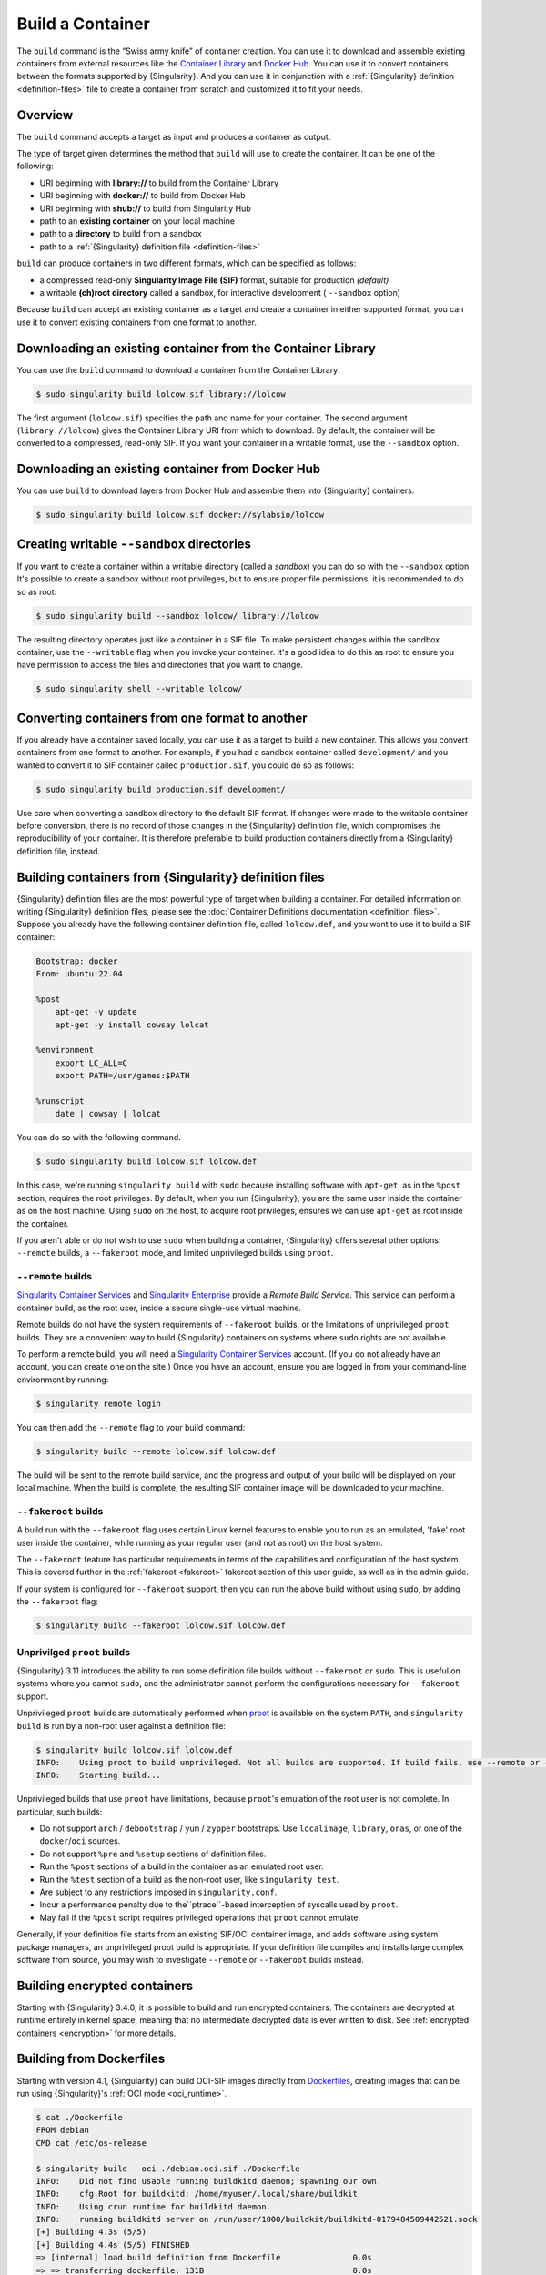 .. _build-a-container:

#################
Build a Container
#################

.. _sec:build_a_container:

The ``build`` command is the “Swiss army knife” of container creation.
You can use it to download and assemble existing containers from
external resources like the `Container Library
<https://cloud.sylabs.io/library>`_ and `Docker Hub
<https://hub.docker.com/>`_. You can use it to convert containers
between the formats supported by {Singularity}. And you can use it in
conjunction with a :ref:`{Singularity} definition <definition-files>`
file to create a container from scratch and customized it to fit your
needs.

********
Overview
********

The ``build`` command accepts a target as input and produces a container
as output.

The type of target given determines the method that ``build`` will use
to create the container. It can be one of the following:

-  URI beginning with **library://** to build from the Container Library
-  URI beginning with **docker://** to build from Docker Hub
-  URI beginning with **shub://** to build from Singularity Hub
-  path to an **existing container** on your local machine
-  path to a **directory** to build from a sandbox
-  path to a :ref:`{Singularity} definition file <definition-files>`

``build`` can produce containers in two different formats, which can be
specified as follows:

-  a compressed read-only **Singularity Image File (SIF)** format,
   suitable for production *(default)*
-  a writable **(ch)root directory** called a sandbox, for interactive
   development ( ``--sandbox`` option)

Because ``build`` can accept an existing container as a target and
create a container in either supported format, you can use it to convert
existing containers from one format to another.

************************************************************
Downloading an existing container from the Container Library
************************************************************

You can use the ``build`` command to download a container from the
Container Library:

.. code::

   $ sudo singularity build lolcow.sif library://lolcow

The first argument (``lolcow.sif``) specifies the path and name for your
container. The second argument (``library://lolcow``) gives the
Container Library URI from which to download. By default, the container
will be converted to a compressed, read-only SIF. If you want your
container in a writable format, use the ``--sandbox`` option.

*************************************************
Downloading an existing container from Docker Hub
*************************************************

You can use ``build`` to download layers from Docker Hub and assemble
them into {Singularity} containers.

.. code::

   $ sudo singularity build lolcow.sif docker://sylabsio/lolcow

.. _create_a_writable_container:

*******************************************
Creating writable ``--sandbox`` directories
*******************************************

If you want to create a container within a writable directory (called a
*sandbox*) you can do so with the ``--sandbox`` option. It's possible to
create a sandbox without root privileges, but to ensure proper file
permissions, it is recommended to do so as root:

.. code::

   $ sudo singularity build --sandbox lolcow/ library://lolcow

The resulting directory operates just like a container in a SIF file. To
make persistent changes within the sandbox container, use the
``--writable`` flag when you invoke your container. It's a good idea to
do this as root to ensure you have permission to access the files and
directories that you want to change.

.. code::

   $ sudo singularity shell --writable lolcow/

************************************************
Converting containers from one format to another
************************************************

If you already have a container saved locally, you can use it as a
target to build a new container. This allows you convert containers from
one format to another. For example, if you had a sandbox container
called ``development/`` and you wanted to convert it to SIF container
called ``production.sif``, you could do so as follows:

.. code::

   $ sudo singularity build production.sif development/

Use care when converting a sandbox directory to the default SIF format.
If changes were made to the writable container before conversion, there
is no record of those changes in the {Singularity} definition file,
which compromises the reproducibility of your container. It is therefore
preferable to build production containers directly from a {Singularity}
definition file, instead.

*******************************************************
Building containers from {Singularity} definition files
*******************************************************

{Singularity} definition files are the most powerful type of target when
building a container. For detailed information on writing {Singularity}
definition files, please see the :doc:`Container Definitions
documentation <definition_files>`. Suppose you already have the
following container definition file, called ``lolcow.def``, and you want
to use it to build a SIF container:

.. code:: singularity

   Bootstrap: docker
   From: ubuntu:22.04

   %post
       apt-get -y update
       apt-get -y install cowsay lolcat

   %environment
       export LC_ALL=C
       export PATH=/usr/games:$PATH

   %runscript
       date | cowsay | lolcat

You can do so with the following command.

.. code::

   $ sudo singularity build lolcow.sif lolcow.def

In this case, we're running ``singularity build`` with ``sudo`` because
installing software with ``apt-get``, as in the ``%post`` section,
requires the root privileges. By default, when you run {Singularity},
you are the same user inside the container as on the host machine. Using
``sudo`` on the host, to acquire root privileges, ensures we can use
``apt-get`` as root inside the container.

If you aren't able or do not wish to use ``sudo`` when building a
container, {Singularity} offers several other options: ``--remote``
builds, a ``--fakeroot`` mode, and limited unprivileged builds using
``proot``.

``--remote`` builds
===================

`Singularity Container Services <https://cloud.sylabs.io/>`__ and
`Singularity Enterprise <https://sylabs.io/singularity-enterprise/>`__
provide a *Remote Build Service*. This service can perform a container
build, as the root user, inside a secure single-use virtual machine.

Remote builds do not have the system requirements of ``--fakeroot``
builds, or the limitations of unprivileged ``proot`` builds. They are a
convenient way to build {Singularity} containers on systems where
``sudo`` rights are not available.

To perform a remote build, you will need a `Singularity Container
Services <https://cloud.sylabs.io/>`__ account. (If you do not already
have an account, you can create one on the site.) Once you have an
account, ensure you are logged in from your command-line environment by
running:

.. code::

	$ singularity remote login

You can then add the ``--remote`` flag to your build command:

.. code::

    $ singularity build --remote lolcow.sif lolcow.def

The build will be sent to the remote build service, and the progress and
output of your build will be displayed on your local machine. When the
build is complete, the resulting SIF container image will be downloaded
to your machine.

``--fakeroot`` builds
=====================

A build run with the ``--fakeroot`` flag uses certain Linux kernel
features to enable you to run as an emulated, 'fake' root user inside
the container, while running as your regular user (and not as root) on
the host system.

The ``--fakeroot`` feature has particular requirements in terms of the
capabilities and configuration of the host system. This is covered
further in the :ref:`fakeroot <fakeroot>` fakeroot section of this user
guide, as well as in the admin guide.

If your system is configured for ``--fakeroot`` support, then you can
run the above build without using ``sudo``, by adding the ``--fakeroot``
flag:

.. code::

   $ singularity build --fakeroot lolcow.sif lolcow.def

Unprivilged ``proot`` builds
============================

{Singularity} 3.11 introduces the ability to run some definition file builds
without ``--fakeroot`` or ``sudo``. This is useful on systems where you
cannot ``sudo``, and the administrator cannot perform the configurations
necessary for ``--fakeroot`` support.

Unprivileged ``proot`` builds are automatically performed when `proot
<https://proot-me.github.io/>`__ is available on the system ``PATH``, and
``singularity build`` is run by a non-root user against a definition file:

.. code::

   $ singularity build lolcow.sif lolcow.def
   INFO:    Using proot to build unprivileged. Not all builds are supported. If build fails, use --remote or --fakeroot.
   INFO:    Starting build...

Unprivileged builds that use ``proot`` have limitations, because
``proot``'s emulation of the root user is not complete. In particular,
such builds:

- Do not support ``arch`` / ``debootstrap`` / ``yum`` / ``zypper``
  bootstraps. Use ``localimage``, ``library``, ``oras``, or one of the
  ``docker``/``oci`` sources.
- Do not support ``%pre`` and ``%setup`` sections of definition files.
- Run the ``%post`` sections of a build in the container as an emulated
  root user.
- Run the ``%test`` section of a build as the non-root user, like
  ``singularity test``.
- Are subject to any restrictions imposed in ``singularity.conf``.
- Incur a performance penalty due to the``ptrace``-based interception of
  syscalls used by ``proot``.
- May fail if the ``%post`` script requires privileged operations that
  ``proot`` cannot emulate.

Generally, if your definition file starts from an existing SIF/OCI
container image, and adds software using system package managers, an
unprivileged proot build is appropriate. If your definition file
compiles and installs large complex software from source, you may wish
to investigate ``--remote`` or ``--fakeroot`` builds instead.

*****************************
Building encrypted containers
*****************************

Starting with {Singularity} 3.4.0, it is possible to build and run encrypted
containers. The containers are decrypted at runtime entirely in kernel space,
meaning that no intermediate decrypted data is ever written to disk. See
:ref:`encrypted containers <encryption>` for more details.

.. _dockerfile:

*************************
Building from Dockerfiles
*************************

Starting with version 4.1, {Singularity} can build OCI-SIF images directly from
`Dockerfiles
<https://docs.docker.com/develop/develop-images/dockerfile_best-practices/>`__,
creating images that can be run using {Singularity}'s :ref:`OCI mode
<oci_runtime>`.

.. code:: console

   $ cat ./Dockerfile
   FROM debian
   CMD cat /etc/os-release

   $ singularity build --oci ./debian.oci.sif ./Dockerfile
   INFO:    Did not find usable running buildkitd daemon; spawning our own.
   INFO:    cfg.Root for buildkitd: /home/myuser/.local/share/buildkit
   INFO:    Using crun runtime for buildkitd daemon.
   INFO:    running buildkitd server on /run/user/1000/buildkit/buildkitd-0179484509442521.sock
   [+] Building 4.3s (5/5)
   [+] Building 4.4s (5/5) FINISHED
   => [internal] load build definition from Dockerfile               0.0s
   => => transferring dockerfile: 131B                               0.0s
   => [internal] load metadata for docker.io/library/debian:latest   1.2s
   => [internal] load .dockerignore                                  0.0s
   => => transferring context: 2B                                    0.0s
   => [1/1] FROM docker.io/library/debian:latest@sha256:fab22df3737  2.9s
   => => resolve docker.io/library/debian:latest@sha256:fab22df3737  0.0s
   => => sha256:8457fd5474e70835e4482983a5662355d 49.58MB / 49.58MB  2.8s
   => exporting to docker image format                               3.1s
   => => exporting layers                                            0.0s
   => => exporting manifest sha256:9fec77672dfa11e5eb28e3fe9377cd6c  0.0s
   => => exporting config sha256:4243e816256d45bb137ff40bafe396da5f  0.0s
   => => sending tarball                                             0.2s
   Getting image source signatures
   Copying blob 8457fd5474e7 done   |
   Copying config 46c53efffd done   |
   Writing manifest to image destination
   INFO:    Converting OCI image to OCI-SIF format
   INFO:    Squashing image to single layer
   INFO:    Writing OCI-SIF image
   INFO:    Cleaning up.
   INFO:    Build complete: ./debian.oci.sif

   $ singularity run --oci ./debian.oci.sif
   PRETTY_NAME="Debian GNU/Linux 12 (bookworm)"
   NAME="Debian GNU/Linux"
   VERSION_ID="12"
   VERSION="12 (bookworm)"
   VERSION_CODENAME=bookworm
   ID=debian
   HOME_URL="https://www.debian.org/"
   SUPPORT_URL="https://www.debian.org/support"
   BUG_REPORT_URL="https://bugs.debian.org/"

The resulting containers can be used with all the :ref:`action commands
<cowimage>` (`exec
<https://www.sylabs.io/guides/{version}/user-guide/cli/singularity_exec.html>`__
/ `shell
<https://www.sylabs.io/guides/{version}/user-guide/cli/singularity_shell.html>`__
/ `run
<https://www.sylabs.io/guides/{version}/user-guide/cli/singularity_run.html>`__)
in the expected way.

.. code:: console

   $ singularity exec --oci ./debian.oci.sif uname -a
   Linux myhost 5.14.0-284.30.1.el9_2.x86_64 #1 SMP PREEMPT_DYNAMIC Fri Aug 25 09:13:12 EDT 2023 x86_64 GNU/Linux

   $ singularity shell --oci ./debian.oci.sif uname
   Singularity> uname -a
   Linux myhost 5.14.0-284.30.1.el9_2.x86_64 #1 SMP PREEMPT_DYNAMIC Fri Aug 25 09:13:12 EDT 2023 x86_64 GNU/Linux
   Singularity>

.. note::

   If the `exec
   <https://www.sylabs.io/guides/{version}/user-guide/cli/singularity_exec.html>`__
   or `shell
   <https://www.sylabs.io/guides/{version}/user-guide/cli/singularity_shell.html>`__
   commands are used, the ``CMD`` / ``ENTRYPOINT`` directives in the Dockerfile
   will be ignored.

The resulting containers also accept command-line arguments, as well as input
that is piped through ``stdin``. The following example demonstrates both:

.. code:: console

   $ cat ./Dockerfile
   FROM debian

   SHELL ["/bin/bash", "-c"]

   RUN apt-get update
   RUN apt-get install -y cowsay lolcat

   RUN echo $'#! /bin/bash \n\
   echo from cmdline: $@ | /usr/games/cowsay | /usr/games/lolcat \n\
   sed "s/^/from stdin: /g" | /usr/games/cowsay | /usr/games/lolcat' > /myscript.sh

   RUN chmod +x /myscript.sh

   ENTRYPOINT ["/myscript.sh"]

   $ singularity build --oci ./lolcow.oci.sif ./Dockerfile
   INFO:    Did not find usable running buildkitd daemon; spawning our own.
   INFO:    cfg.Root for buildkitd: /home/myuser/.local/share/buildkit
   INFO:    Using crun runtime for buildkitd daemon.
   INFO:    running buildkitd server on /run/user/1000/buildkit/buildkitd-8961170237105250.sock
   [+] Building 15.1s (9/9)
   [+] Building 15.2s (9/9) FINISHED
   => [internal] load build definition from Dockerfile               0.0s
   => => transferring dockerfile: 549B                               0.0s
   => [internal] load metadata for docker.io/library/debian:latest   0.5s
   => [internal] load .dockerignore                                  0.0s
   => => transferring context: 2B                                    0.0s
   => [1/5] FROM docker.io/library/debian:latest@sha256:fab22df3737  1.0s
   => => resolve docker.io/library/debian:latest@sha256:fab22df3737  0.0s
   => => extracting sha256:8457fd5474e70835e4482983a5662355d892d5f6  1.0s
   => [2/5] RUN apt-get update                                       2.2s
   => [3/5] RUN apt-get install -y cowsay lolcat                     7.9s
   => [4/5] RUN echo $'#! /bin/bash \necho from cmdline: $@ | /usr/  0.1s
   => [5/5] RUN chmod +x /myscript.sh                                0.1s
   => exporting to docker image format                               3.3s
   => => exporting layers                                            2.7s
   => => exporting manifest sha256:fc7222347c207c35165ccd2fee562af9  0.0s
   => => exporting config sha256:74c5da659e8504e4be283ad6d82774194e  0.0s
   => => sending tarball                                             0.5s
   Getting image source signatures
   Copying blob 8457fd5474e7 done   |
   Copying blob 4769fe2f22da done   |
   Copying blob 173d009c20af done   |
   Copying blob 7ec86debbe9b done   |
   Copying blob 491c7ee403c2 done   |
   Copying config 74b69e878e done   |
   Writing manifest to image destination
   INFO:    Converting OCI image to OCI-SIF format
   INFO:    Squashing image to single layer
   INFO:    Writing OCI-SIF image
   INFO:    Cleaning up.
   INFO:    Build complete: ./lolcow.oci.sif

   $ echo "world" | singularity run --oci ./lolcow.oci.sif hello
   _____________________
   < from cmdline: hello >
   ---------------------
         \   ^__^
            \  (oo)\_______
               (__)\       )\/\
                  ||----w |
                  ||     ||
   ___________________
   < from stdin: world >
   -------------------
         \   ^__^
            \  (oo)\_______
               (__)\       )\/\
                  ||----w |
                  ||     ||

{Singularity} uses `buildkit <https://docs.docker.com/build/buildkit/>`__ to
build an OCI image from a Dockerfile. It checks if there is a ``buildkitd``
daemon that is already running on the system (and whose permissions allow access
by the current user), and if so, that daemon is used for the build process. If a
usable ``buildkitd`` daemon is not found, {Singularity} will launch an ephemeral
build daemon of its own, inside a :ref:`user namespace <setuid_and_userns>`,
that will be used for the build process and torn down when the build is
complete. This ephemeral build daemon is based on `moby/buildkit
<httpshttps://github.com/moby/buildkit/>`__, but is embedded within
{Singularity} and runs as part of the same process.

.. note::

   Launching the ephemeral build daemon requires a system with
   :ref:`user namespace support <setuid_and_userns>` as well as ``crun`` /
   ``runc`` installed. These are independently required for using
   {Singularity}'s :ref:`OCI mode <oci_sysreq>`. See the `Admin Guide
   <https://sylabs.io/guides/{adminversion}/admin-guide/>`__ for more
   information on these system requirements.

The `build context <https://docs.docker.com/build/building/context/>`__ for
Dockerfile builds using {Singularity} is always the current working directory.
Therefore, if you want to have the build context set to a different directory
than the one your Dockerfile is in, all you have to do is run {Singularity}
*from the desired context dir*, and provide a relative or absolute path to the
Dockerfile:

.. code:: console

   $ pwd
   /home/myuser/tmp/my_context_dir

   $ ls
   some_file

   $ cat some_file
   Some text.

   $ cat ../Dockerfile
   From alpine
   ADD some_file /
   CMD cat /some_file

   $ singularity build --oci ./container.oci.sif ../Dockerfile
   INFO:    Did not find usable running buildkitd daemon; spawning our own.
   INFO:    cfg.Root for buildkitd: /home/myuser/.local/share/buildkit
   INFO:    Using "crun" runtime for buildkitd daemon.
   INFO:    running buildkitd server on /run/user/1000/buildkit/buildkitd-8519770128063388.sock
   [+] Building 1.3s (6/7)
   [+] Building 1.4s (7/7) FINISHED
   => [internal] load build definition from Dockerfile               0.0s
   => => transferring dockerfile: 143B                               0.0s
   => [internal] load metadata for docker.io/library/alpine:latest   1.3s
   => [internal] load .dockerignore                                  0.0s
   => => transferring context: 2B                                    0.0s
   => [internal] load build context                                  0.0s
   => => transferring context: 88B                                   0.0s
   => [1/2] FROM docker.io/library/alpine:latest@sha256:eece025e432  0.0s
   => => resolve docker.io/library/alpine:latest@sha256:eece025e432  0.0s
   => CACHED [2/2] ADD some_file /                                   0.0s
   => exporting to docker image format                               0.0s
   => => exporting layers                                            0.0s
   => => exporting manifest sha256:78c2cbf8ea2441c7a3d75f80bd0660ef  0.0s
   => => exporting config sha256:58e9a24e9242901475f317e201185cbf10  0.0s
   => => sending tarball                                             0.0s
   Getting image source signatures
   Copying blob 96526aa774ef done   |
   Copying blob 15061a177792 done   |
   Copying config 3d12fd8035 done   |
   Writing manifest to image destination
   INFO:    Converting OCI image to OCI-SIF format
   INFO:    Squashing image to single layer
   INFO:    Writing OCI-SIF image
   INFO:    Cleaning up.
   INFO:    Build complete: ./container.oci.sif

   $ singularity run --oci ./container.oci.sif
   Some text.

Additional features
===================

Build from Dockerfiles supports many of the same command-line options as regular
(non-OCI-SIF) ``build``, including:

* ``--build-arg KEY=VAL`` / ``--build-arg-file <path>``: pass value for
  Dockerfile variables at build time (see `Dockerfile ARG documentation
  <https://docs.docker.com/engine/reference/builder/#arg>`__).

* ``--docker-login`` / Docker credential-related environment variables /
  ``--authfile``: see the documentation on :ref:`authenticating with Docker/OCI
  registries <docker_auth>` and on the :ref:`authfile flag <sec:authfile>`.

* ``--arch``: build a container for a different CPU architecture than that of
  the running host.
  
As an example, if you are running on an ``amd64`` machine, you can run the
following to build a container image for the 64-bit ARM architecure:

.. code:: console

   $ singularity build --arch arm64 --oci ./alpine.oci.sif ./Dockerfile.alpine
   INFO:    Did not find usable running buildkitd daemon; spawning our own.
   INFO:    cfg.Root for buildkitd: /home/myuser/.local/share/buildkit
   INFO:    Using "crun" runtime for buildkitd daemon.
   INFO:    running buildkitd server on /run/user/1000/buildkit/buildkitd-4747966236261602.sock
   [+] Building 0.6s (1/2)
   [+] Building 0.7s (5/5) FINISHED
   => [internal] load build definition from Dockerfile.alpine     0.0s
   => => transferring dockerfile: 142B                               0.0s
   => [internal] load metadata for docker.io/library/alpine:latest   0.6s
   => [internal] load .dockerignore                                  0.0s
   => => transferring context: 2B                                    0.0s
   => CACHED [1/1] FROM docker.io/library/alpine:latest@sha256:eece  0.0s
   => => resolve docker.io/library/alpine:latest@sha256:eece025e432  0.0s
   => exporting to docker image format                               0.0s
   => => exporting layers                                            0.0s
   => => exporting manifest sha256:b799c38cef1756bcc55b0684617fda7d  0.0s
   => => exporting config sha256:5118299610d621e305a9153753a52e2f9e  0.0s
   => => sending tarball                                             0.0s
   Getting image source signatures
   Copying blob 579b34f0a95b done   |
   Copying config 5a13726077 done   |
   Writing manifest to image destination
   INFO:    Converting OCI image to OCI-SIF format
   INFO:    Squashing image to single layer
   INFO:    Writing OCI-SIF image
   INFO:    Cleaning up.
   INFO:    Build complete: ./alpine.oci.sif

.. note::

   In order to use Dockerfile directives like ``RUN`` in a cross-architecture
   build, you will have to have ``qemu-static`` / ``binfmt_misc`` emulation
   installed. See the discussion of :ref:`CPU emulation <qemu>` for more
   information.

*************
Build options
*************

``--builder``
=============

{Singularity} 3.0 introduces the option to perform a remote build. The
``--builder`` option allows you to specify a URL to a different build
service. For instance, you may need to specify a URL pointing to an
on-premises installation of the remote builder. This option must be used
in conjunction with ``--remote``.

``--detached``
==============

When used in combination with the ``--remote`` option, the
``--detached`` option will detach the build from your terminal and allow
it to build in the background without echoing any output to your
terminal.

``--encrypt``
=============

Specifies that {Singularity} should use a secret saved in either the
``SINGULARITY_ENCRYPTION_PASSPHRASE`` or
``SINGULARITY_ENCRYPTION_PEM_PATH`` environment variable to build an
encrypted container. See :ref:`encrypted containers <encryption>` for
more details.

``--fakeroot``
==============

Gives users a way to build containers without root privileges. See
:ref:`the fakeroot feature <fakeroot>` for details.

``--force``
===========

The ``--force`` option will delete and overwrite an existing
{Singularity} image without presenting the normal interactive
confirmation prompt.

``--json``
==========

The ``--json`` option will force {Singularity} to interpret a given
definition file as JSON.

``--library``
=============

This command allows you to set a different image library. (The default
library is "https://library.sylabs.io")

``--notest``
============

If you don't want to run the ``%test`` section during the container
build, you can skip it using the ``--notest`` option. For instance, you
might be building a container intended to run in a production
environment with GPUs, while your local build resource does not have
GPUs. You want to include a ``%test`` section that runs a short
validation, but you don't want your build to exit with an error because
it cannot find a GPU on your system. In such a scenario, passing the
``--notest`` flag would be appropriate.

``--passphrase``
================

This flag allows you to pass a plaintext passphrase to encrypt the
container filesystem at build time. See :ref:`encrypted containers
<encryption>` for more details.

``--pem-path``
==============

This flag allows you to pass the location of a public key to encrypt the
container file system at build time. See :ref:`encrypted containers
<encryption>` for more details.

``--remote``
============

{Singularity} 3.0 introduces the ability to build a container on an
external resource running a remote builder. (The default remote builder
is located at "https://cloud.sylabs.io/builder".)

``--sandbox``
=============

Build a sandbox (container in a directory) instead of the default SIF
format.

``--section``
=============

Instead of running the entire definition file, only run a specific
section or sections. This option accepts a comma-delimited string of
definition file sections. Acceptable arguments include ``all``, ``none``
or any combination of the following: ``setup``, ``post``, ``files``,
``environment``, ``test``, ``labels``.

Under normal build conditions, the {Singularity} definition file is
saved into a container's metadata so that there is a record of how the
container was built. The ``--section`` option may render this metadata
inaccurate, compromising reproducibility, and should therefore be used
with care.

``--update``
============

You can build into the same sandbox container multiple times (though the
results may be unpredictable, and under most circumstances, it would be
preferable to delete your container and start from scratch).

By default, if you build into an existing sandbox container, the
``build`` command will prompt you to decide whether or not to overwrite
existing container data. Instead of this behavior, you can use the
``--update`` option to build *into* an existing container. This will
cause {Singularity} to skip the definition-file's header, and build any
sections that are in the definition file into the existing container.

The ``--update`` option is only valid when used with sandbox containers.

``--nv``
========

This flag allows you to mount the NVIDIA CUDA libraries from your host
environment into your build environment. Libraries are mounted during
the execution of ``post`` and ``test`` sections.

``--rocm``
==========

This flag allows you to mount the AMD Rocm libraries from your host
environment into your build environment. Libraries are mounted during
the execution of ``post`` and ``test`` sections.

``--bind``
==========

This flag allows you to mount a directory, file or image during build.
It works the same way as ``--bind`` for the ``shell``, ``exec`` and
``run`` subcommands of {Singularity}, and can be specified multiple
times. See :ref:`user defined bind paths <user-defined-bind-paths>`.
Bind mounts occur during the execution of ``post`` and ``test``
sections.

``--writable-tmpfs``
====================

This flag will run the ``%test`` section of the build with a writable
``tmpfs`` overlay filesystem in place. This allows the tests to create
files, which will be discarded at the end of the build. Other portions
of the build do not use this temporary filesystem.

*****************
More Build topics
*****************

-  If you want to **customize the cache location** (where Docker layers
   are downloaded on your system), specify Docker credentials, or apply
   other custom tweaks to your build environment, see :ref:`build
   environment <build-environment>`.

-  If you want to make internally **modular containers**, check out the
   Getting Started guide `here <https://sci-f.github.io/tutorials>`_.

-  If you want to **build your containers** on the Remote Builder,
   (because you don't have root access on a Linux machine, or you want
   to host your container on the cloud), check out `this site
   <https://cloud.sylabs.io/builder>`_.

-  If you want to **build a container with an encrypted file system**
   consult the {Singularity} documentation on encryption :ref:`here
   <encryption>`.
